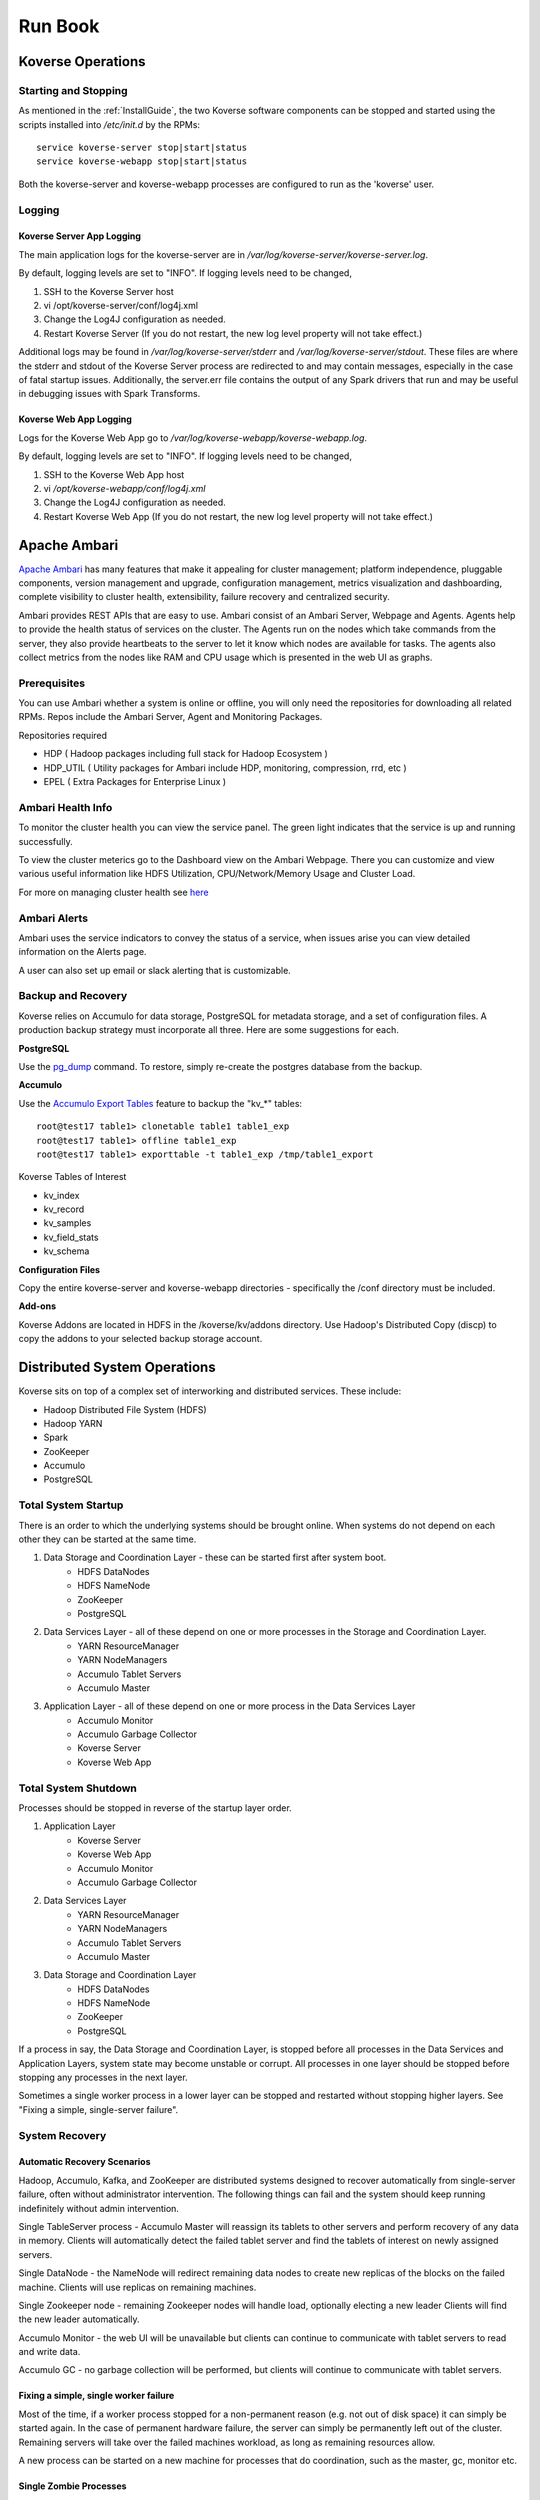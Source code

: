 .. _Run book:

Run Book
=============

Koverse Operations
------------------

Starting and Stopping
^^^^^^^^^^^^^^^^^^^^^
As mentioned in the :ref:`InstallGuide`, the two Koverse software components can be stopped and started using the scripts installed into */etc/init.d* by the RPMs::

	service koverse-server stop|start|status
	service koverse-webapp stop|start|status

Both the koverse-server and koverse-webapp processes are configured to run as the 'koverse' user.

Logging
^^^^^^^

Koverse Server App Logging
~~~~~~~~~~~~~~~~~~~~~~~~~~~~

The main application logs for the koverse-server are in */var/log/koverse-server/koverse-server.log*.

By default, logging levels are set to "INFO".  If logging levels need to be changed,

#. SSH to the Koverse Server host
#. vi /opt/koverse-server/conf/log4j.xml
#. Change the Log4J configuration as needed.
#. Restart Koverse Server (If you do not restart, the new log level property will not take effect.)

Additional logs may be found in */var/log/koverse-server/stderr* and */var/log/koverse-server/stdout*. These files are where the stderr and stdout of the Koverse Server process are redirected to and may contain messages, especially in the case of fatal startup issues. Additionally, the server.err file contains the output of any Spark drivers that run and may be useful in debugging issues with Spark Transforms.

Koverse Web App Logging
~~~~~~~~~~~~~~~~~~~~~~~

Logs for the Koverse Web App go to */var/log/koverse-webapp/koverse-webapp.log*.

By default, logging levels are set to "INFO".  If logging levels need to be changed,

#. SSH to the Koverse Web App host
#. vi */opt/koverse-webapp/conf/log4j.xml*
#. Change the Log4J configuration as needed.
#. Restart Koverse Web App (If you do not restart, the new log level property will not take effect.)


Apache Ambari
--------------

`Apache Ambari <https://ambari.apache.org/>`_ has many features that make it appealing for cluster management; platform independence, pluggable components, version management and upgrade, configuration management, metrics visualization and dashboarding, complete visibility to cluster health, extensibility, failure recovery and centralized security.

Ambari provides REST APIs that are easy to use. Ambari consist of an Ambari Server, Webpage and Agents. Agents help to provide the health status of services on the cluster. The Agents run on the nodes which take commands from the server, they also provide heartbeats to the server to let it know which nodes are available for tasks. The agents also collect metrics from the nodes like RAM and CPU usage which is presented in the web UI as graphs.

Prerequisites
^^^^^^^^^^^^^^

You can use Ambari whether a system is online or offline, you will only need the repositories for downloading all related RPMs. Repos include the Ambari Server, Agent and Monitoring Packages.

Repositories required

* HDP ( Hadoop packages including full stack for Hadoop Ecosystem )
* HDP_UTIL ( Utility packages for Ambari include HDP, monitoring, compression, rrd, etc )
* EPEL ( Extra Packages for Enterprise Linux )


Ambari Health Info
^^^^^^^^^^^^^^^^^^^

To monitor the cluster health you can view the service panel. The green light indicates that the service is up and running successfully.

.. image:: /_static/Runbook/image1.png

To view the cluster meterics go to the Dashboard view on the Ambari Webpage. There you can customize and view various useful information like HDFS Utilization, CPU/Network/Memory Usage and Cluster Load.

.. image:: /_static/Runbook/image4.png

For more on managing cluster health see `here <https://docs.cloudera.com/HDPDocuments/Ambari-2.7.5.0/managing-and-monitoring-ambari/content/amb_view_cluster_health.html>`_


Ambari Alerts
^^^^^^^^^^^^^^

Ambari uses the service indicators to convey the status of a service, when issues arise you can view detailed information on the Alerts page.

.. image:: /_static/Runbook/image3.png

A user can also set up email or slack alerting that is customizable.

.. image:: /_static/Runbook/image2.png


Backup and Recovery
^^^^^^^^^^^^^^^^^^^
Koverse relies on Accumulo for data storage, PostgreSQL for metadata storage, and a set of configuration files. A production backup strategy must incorporate all three. Here are some suggestions for each.

**PostgreSQL**

Use the `pg_dump <http://www.postgresql.org/docs/9.1/static/backup-dump.html>`_ command. To restore, simply re-create the postgres database from the backup.

**Accumulo**

Use the `Accumulo Export Tables <http://accumulo.apache.org/1.6/examples/export.html>`_ feature to backup the "kv_*" tables::

  root@test17 table1> clonetable table1 table1_exp
  root@test17 table1> offline table1_exp
  root@test17 table1> exporttable -t table1_exp /tmp/table1_export


Koverse Tables of Interest

* kv_index
* kv_record
* kv_samples
* kv_field_stats
* kv_schema


**Configuration Files**

Copy the entire koverse-server and koverse-webapp directories - specifically the /conf directory must be included.


**Add-ons**

Koverse Addons are located in HDFS in the /koverse/kv/addons directory. Use Hadoop's Distributed Copy (discp) to copy the addons to your selected backup storage account.



Distributed System Operations
-----------------------------

Koverse sits on top of a complex set of interworking and distributed services.
These include:

* Hadoop Distributed File System (HDFS)
* Hadoop YARN
* Spark
* ZooKeeper
* Accumulo
* PostgreSQL


Total System Startup
^^^^^^^^^^^^^^^^^^^^

There is an order to which the underlying systems should be brought online.
When systems do not depend on each other they can be started at the same time.

1. Data Storage and Coordination Layer - these can be started first after system boot.
	* HDFS DataNodes
	* HDFS NameNode
	* ZooKeeper
	* PostgreSQL

2. Data Services Layer - all of these depend on one or more processes in the Storage and Coordination Layer.
	* YARN ResourceManager
	* YARN NodeManagers
	* Accumulo Tablet Servers
	* Accumulo Master

3. Application Layer - all of these depend on one or more process in the Data Services Layer
	* Accumulo Monitor
	* Accumulo Garbage Collector
	* Koverse Server
	* Koverse Web App


Total System Shutdown
^^^^^^^^^^^^^^^^^^^^^
Processes should be stopped in reverse of the startup layer order.

1. Application Layer
	* Koverse Server
	* Koverse Web App
	* Accumulo Monitor
	* Accumulo Garbage Collector

2. Data Services Layer
	* YARN ResourceManager
	* YARN NodeManagers
	* Accumulo Tablet Servers
	* Accumulo Master

3. Data Storage and Coordination Layer
	* HDFS DataNodes
	* HDFS NameNode
	* ZooKeeper
	* PostgreSQL

If a process in say, the Data Storage and Coordination Layer, is stopped before all processes in the Data Services and Application Layers, system state may become unstable or corrupt.
All processes in one layer should be stopped before stopping any processes in the next layer.

Sometimes a single worker process in a lower layer can be stopped and restarted without stopping higher layers.
See "Fixing a simple, single-server failure".


System Recovery
^^^^^^^^^^^^^^^

Automatic Recovery Scenarios
~~~~~~~~~~~~~~~~~~~~~~~~~~~~

Hadoop, Accumulo, Kafka, and ZooKeeper are distributed systems designed to recover automatically from single-server failure, often without administrator intervention.
The following things can fail and the system should keep running indefinitely without admin intervention.

Single TableServer process - Accumulo Master will reassign its tablets to other servers and perform recovery of any data in memory.
Clients will automatically detect the failed tablet server and find the tablets of interest on newly assigned servers.

Single DataNode - the NameNode will redirect remaining data nodes to create new replicas of the blocks on the failed machine.
Clients will use replicas on remaining machines.

Single Zookeeper node - remaining Zookeeper nodes will handle load, optionally electing a new leader
Clients will find the new leader automatically.

Accumulo Monitor - the web UI will be unavailable but clients can continue to communicate with tablet servers to read and write data.

Accumulo GC - no garbage collection will be performed, but clients will continue to communicate with tablet servers.


Fixing a simple, single worker failure
~~~~~~~~~~~~~~~~~~~~~~~~~~~~~~~~~~~~~~~

Most of the time, if a worker process stopped for a non-permanent reason (e.g. not out of disk space) it can simply be started again.
In the case of permanent hardware failure, the server can simply be permanently left out of the cluster.
Remaining servers will take over the failed machines workload, as long as remaining resources allow.

A new process can be started on a new machine for processes that do coordination, such as the master, gc, monitor etc.

Single Zombie Processes
~~~~~~~~~~~~~~~~~~~~~~~

Sometimes a process is still running but not responding to requests.
Checking the logs of these processes can reveal problems such as running out of file handles to start new threads, or sockets to handle new requests.
Sometimes servers just have a high workload queued up (such as lots of compactions scheduled) and will become responsive again after working down the queue.
In some cases queued work, such as compactions, can be canceled and scheduled at a more opportune time.

If a server is inexplicably unresponsive despite still running, it can be stopped to cause its responsibilities to be taken over by another machine.
When stopping a zombie process, time should be provided after stopping the process before stopping any other processes or trying to restart the process, in to allow other processes to absorb the workload transferred and optionally perform recovery.


Recoverable Failures Requiring Intervention
~~~~~~~~~~~~~~~~~~~~~~~~~~~~~~~~~~~~~~~~~~~

The following scenarios will result in data being unavailable until an administrator can intervene:

* More than 2 DataNode process failures in a short time resulting in all replicas for a block to be missing.

* Accumulo TabletServer failure while no Master is running - some tablets will be unassigned.

* More than one Zookeeper server down - may result in a failure to form a quorum and accept writes.


When attempting to recover from a system failure involving more than one server, the following rules should be followed:

Lower layers should be online and healthy before attempting to fix higher layers.

Because system shutdown involves attempting to persist data to disk, starting some stopped processes is often required before shutdown can happen safely.
This will allow the system to become healthy before shutting down.

If Accumulo is still running but some tablets are offline and can't be brought online, it may be that not all data nodes are healthy.


Failures Resulting in Potential Data Loss, or other Unrecoverable States
~~~~~~~~~~~~~~~~~~~~~~~~~~~~~~~~~~~~~~~~~~~~~~~~~~~~~~~~~~~~~~~~~~~~~~~~

Loss of more than 2 hard drives at once - any data replicas living on those 3 or more hard drives will be lost.

While systems that depend on them are running:

* Unavailability of all Zookeepers at once
* Unavailability of all TabletServers at once
* Unavailability of the NameNode (Single point of failure if not using HA Namenode)
* Loss of the PostgreSQL DB (Single point of failure)

